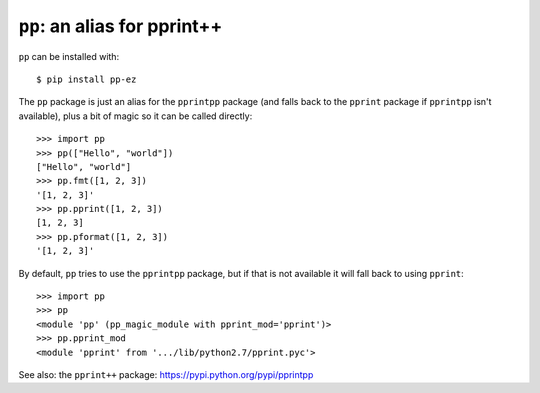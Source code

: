 ``pp``: an alias for pprint++
=============================

``pp`` can be installed with::

    $ pip install pp-ez

The ``pp`` package is just an alias for the ``pprintpp`` package (and falls back
to the ``pprint`` package if ``pprintpp`` isn't available), plus a bit of magic
so it can be called directly::

    >>> import pp
    >>> pp(["Hello", "world"])
    ["Hello", "world"]
    >>> pp.fmt([1, 2, 3])
    '[1, 2, 3]'
    >>> pp.pprint([1, 2, 3])
    [1, 2, 3]
    >>> pp.pformat([1, 2, 3])
    '[1, 2, 3]'

By default, ``pp`` tries to use the ``pprintpp`` package, but if that is not
available it will fall back to using ``pprint``::

    >>> import pp
    >>> pp
    <module 'pp' (pp_magic_module with pprint_mod='pprint')>
    >>> pp.pprint_mod
    <module 'pprint' from '.../lib/python2.7/pprint.pyc'>


See also: the ``pprint++`` package: https://pypi.python.org/pypi/pprintpp
